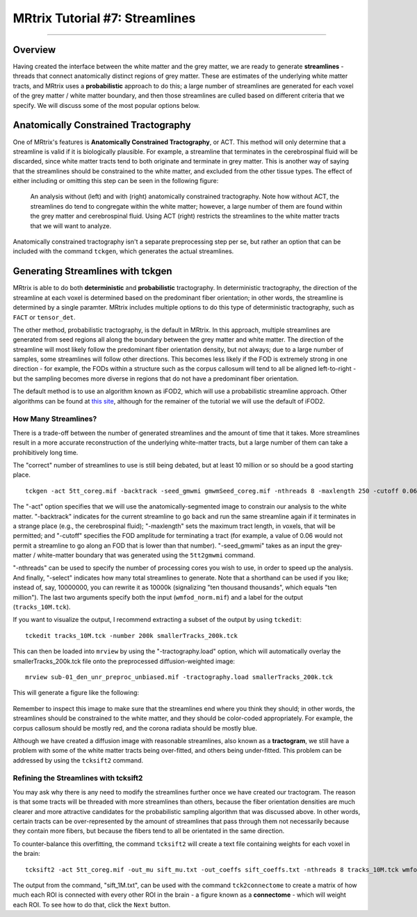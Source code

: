 .. _MRtrix_07_Streamlines:

===============================
MRtrix Tutorial #7: Streamlines
===============================

--------------

Overview
********

Having created the interface between the white matter and the grey matter, we are ready to generate **streamlines** - threads that connect anatomically distinct regions of grey matter. These are estimates of the underlying white matter tracts, and MRtrix uses a **probabilistic** approach to do this; a large number of streamlines are generated for each voxel of the grey matter / white matter boundary, and then those streamlines are culled based on different criteria that we specify. We will discuss some of the most popular options below.

Anatomically Constrained Tractography 
*************************************

One of MRtrix's features is **Anatomically Constrained Tractography**, or ACT. This method will only determine that a streamline is valid if it is biologically plausible. For example, a streamline that terminates in the cerebrospinal fluid will be discarded, since white matter tracts tend to both originate and terminate in grey matter. This is another way of saying that the streamlines should be constrained to the white matter, and excluded from the other tissue types. The effect of either including or omitting this step can be seen in the following figure:

.. figure:: 07_ACT_With_Without.png

  An analysis without (left) and with (right) anatomically constrained tractography. Note how without ACT, the streamlines do tend to congregate within the white matter; however, a large number of them are found within the grey matter and cerebrospinal fluid. Using ACT (right) restricts the streamlines to the white matter tracts that we will want to analyze.
  
Anatomically constrained tractography isn't a separate preprocessing step per se, but rather an option that can be included with the command ``tckgen``, which generates the actual streamlines.

Generating Streamlines with tckgen
**********************************

MRtrix is able to do both **deterministic** and **probabilistic** tractography. In deterministic tractography, the direction of the streamline at each voxel is determined based on the predominant fiber orientation; in other words, the streamline is determined by a single paramter. MRtrix includes multiple options to do this type of deterministic tractography, such as ``FACT`` or ``tensor_det``.

The other method, probabilistic tractography, is the default in MRtrix. In this approach, multiple streamlines are generated from seed regions all along the boundary between the grey matter and white matter. The direction of the streamline will most likely follow the predominant fiber orientation density, but not always; due to a large number of samples, some streamlines will follow other directions. This becomes less likely if the FOD is extremely strong in one direction - for example, the FODs within a structure such as the corpus callosum will tend to all be aligned left-to-right - but the sampling becomes more diverse in regions that do not have a predominant fiber orientation.

The default method is to use an algorithm known as iFOD2, which will use a probabilistic streamline approach. Other algorithms can be found at `this site <https://mrtrix.readthedocs.io/en/latest/reference/commands/tckgen.html>`__, although for the remainer of the tutorial we will use the default of iFOD2.

How Many Streamlines?
^^^^^^^^^^^^^^^^^^^^^

There is a trade-off between the number of generated streamlines and the amount of time that it takes. More streamlines result in a more accurate reconstruction of the underlying white-matter tracts, but a large number of them can take a prohibitively long time. 

The "correct" number of streamlines to use is still being debated, but at least 10 million or so should be a good starting place. 

::

  tckgen -act 5tt_coreg.mif -backtrack -seed_gmwmi gmwmSeed_coreg.mif -nthreads 8 -maxlength 250 -cutoff 0.06 -select 10000000 wmfod_norm.mif tracks_10M.tck
  
The "-act" option specifies that we will use the anatomically-segmented image to constrain our analysis to the white matter. "-backtrack" indicates for the current streamline to go back and run the same streamline again if it terminates in a strange place (e.g., the cerebrospinal fluid); "-maxlength" sets the maximum tract length, in voxels, that will be permitted; and "-cutoff" specifies the FOD amplitude for terminating a tract (for example, a value of 0.06 would not permit a streamline to go along an FOD that is lower than that number). "-seed_gmwmi" takes as an input the grey-matter / white-matter boundary that was generated using the ``5tt2gmwmi`` command.

"-nthreads" can be used to specify the number of processing cores you wish to use, in order to speed up the analysis. And finally, "-select" indicates how many total streamlines to generate. Note that a shorthand can be used if you like; instead of, say, 10000000, you can rewrite it as 10000k (signalizing "ten thousand thousands", which equals "ten million"). The last two arguments specify both the input (``wmfod_norm.mif``) and a label for the output (``tracks_10M.tck``).

If you want to visualize the output, I recommend extracting a subset of the output by using ``tckedit``:

::

  tckedit tracks_10M.tck -number 200k smallerTracks_200k.tck


This can then be loaded into ``mrview`` by using the "-tractography.load" option, which will automatically overlay the smallerTracks_200k.tck file onto the preprocessed diffusion-weighted image:

::

  mrview sub-01_den_unr_preproc_unbiased.mif -tractography.load smallerTracks_200k.tck
  
This will generate a figure like the following:

.. figure:: 07_Sifted_Streamlines.png

Remember to inspect this image to make sure that the streamlines end where you think they should; in other words, the streamlines should be constrained to the white matter, and they should be color-coded appropriately. For example, the corpus callosum should be mostly red, and the corona radiata should be mostly blue.

Although we have created a diffusion image with reasonable streamlines, also known as a **tractogram**, we still have a problem with some of the white matter tracts being over-fitted, and others being under-fitted. This problem can be addressed by using the ``tcksift2`` command.

Refining the Streamlines with tcksift2
^^^^^^^^^^^^^^^^^^^^^^^^^^^^^^^^^^^^^

You may ask why there is any need to modify the streamlines further once we have created our tractogram. The reason is that some tracts will be threaded with more streamlines than others, because the fiber orientation densities are much clearer and more attractive candidates for the probabilistic sampling algorithm that was discussed above. In other words, certain tracts can be over-represented by the amount of streamlines that pass through them not necessarily because they contain more fibers, but because the fibers tend to all be orientated in the same direction.

To counter-balance this overfitting, the command ``tcksift2`` will create a text file containing weights for each voxel in the brain:

::

  tcksift2 -act 5tt_coreg.mif -out_mu sift_mu.txt -out_coeffs sift_coeffs.txt -nthreads 8 tracks_10M.tck wmfod_norm.mif sift_1M.txt

The output from the command, "sift_1M.txt", can be used with the command ``tck2connectome`` to create a matrix of how much each ROI is connected with every other ROI in the brain - a figure known as a **connectome** - which will weight each ROI. To see how to do that, click the ``Next`` button.
